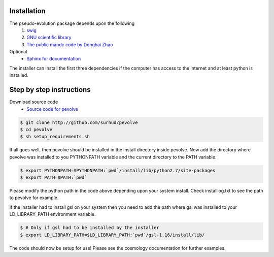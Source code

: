 Installation
============

The pseudo-evolution package depends upon the following
    1. `swig <http://www.swig.org>`_
    2. `GNU scientific library <http://www.gnu.org/software/gsl>`_
    3. `The public mandc code by Donghai Zhao <http://202.127.29.4/dhzhao/mandc.html>`_

Optional
    - `Sphinx for documentation <http://sphinx-doc.org>`_

The installer can install the first three dependencies if the computer has access to the internet and at least python is installed.

Step by step instructions
=========================

Download source code
    - `Source code for pevolve <http://github.com/surhud/pevolve>`_

.. sourcecode:: bash

    $ git clone http://github.com/surhud/pevolve
    $ cd pevolve
    $ sh setup_requirements.sh

If all goes well, then pevolve should be installed in the install directory
inside pevolve. Now add the directory where pevolve was installed to you
PYTHONPATH variable and the current directory to the PATH variable.

.. sourcecode:: bash

    $ export PYTHONPATH=$PYTHONPATH:`pwd`/install/lib/python2.7/site-packages
    $ export PATH=$PATH:`pwd`

Please modify the python path in the code above depending upon your system
install. Check installlog.txt to see the path to pevolve for example. 

If the installer had to install gsl on your system then you need to add the path
where gsl was installed to your LD_LIBRARY_PATH environment variable. 

.. sourcecode:: bash

    $ # Only if gsl had to be installed by the installer
    $ export LD_LIBRARY_PATH=$LD_LIBRARY_PATH:`pwd`/gsl-1.16/install/lib/

The code should now be setup for use! Please see the cosmology documentation for
further examples.
